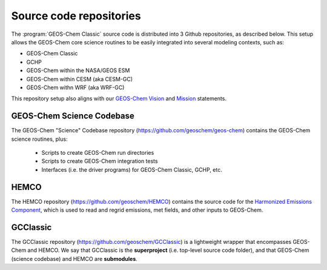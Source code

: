 .. _get-code-repos:

########################
Source code repositories
########################

The :program:`GEOS-Chem Classic` source code is distributed into 3
Github repositories, as described below. This setup allows the
GEOS-Chem core science routines to be easily integrated into several
modeling contexts, such as:

- GEOS-Chem Classic
- GCHP
- GEOS-Chem within the NASA/GEOS ESM
- GEOS-Chem within CESM (aka CESM-GC)
- GEOS-Chem withn WRF (aka WRF-GC)

This repository setup also aligns with our `GEOS-Chem Vision
<http://geos-chem.org/geos-overview>`_ and `Mission
<http://geos-chem.org>`_ statements.

.. _get-code-repos-gc:

==========================
GEOS-Chem Science Codebase
==========================

The GEOS-Chem "Science" Codebase repository
(`https://github.com/geoschem/geos-chem
<https://github.com/geoschem/geos-chem>`_) contains the GEOS-Chem
science routines, plus:

  - Scripts to create GEOS-Chem run directories

  - Scripts to create GEOS-Chem integration tests

  - Interfaces (i.e. the driver programs) for GEOS-Chem
    Classic, GCHP, etc.

.. _get-code-repos-hemco:

=====
HEMCO
=====

The HEMCO repository (`https://github.com/geoschem/HEMCO
<https://github.com/geoschem/HEMCO>`_) contains the source code for
the `Harmonized Emissions Component <https://hemco.readthedocs.io>`_,
which is used to read and regrid emissions, met fields, and other
inputs to GEOS-Chem.

.. _get-code-repos-gcclassic:

=========
GCClassic
=========

The GCClassic repository (`https://github.com/geoschem/GCClassic
<https://github.com/geoschem/GCClassic>`_) is a lightweight wrapper
that encompasses GEOS-Chem and HEMCO. We say that GCClassic is the
**superproject** (i.e. top-level source code folder), and that
GEOS-Chem (science codebase) and HEMCO are **submodules**.
